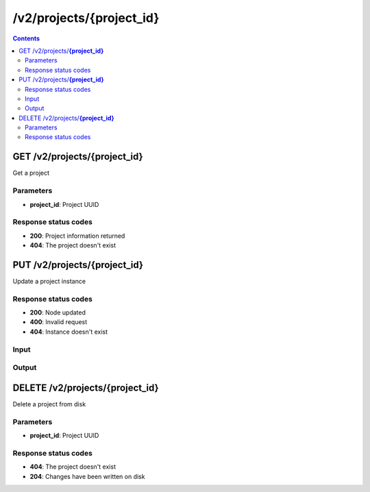 /v2/projects/{project_id}
------------------------------------------------------------------------------------------------------------------------------------------

.. contents::

GET /v2/projects/**{project_id}**
~~~~~~~~~~~~~~~~~~~~~~~~~~~~~~~~~~~~~~~~~~~~~~~~~~~~~~~~~~~~~~~~~~~~~~~~~~~~~~~~~~~~~~~~~~~~~~~~~~~~~~~~~~~~~~~~~~~~~~~~~~~~~~~~~~~~~~~~~~~~~~~~~~~~~~~~~~~~~~
Get a project

Parameters
**********
- **project_id**: Project UUID

Response status codes
**********************
- **200**: Project information returned
- **404**: The project doesn't exist


PUT /v2/projects/**{project_id}**
~~~~~~~~~~~~~~~~~~~~~~~~~~~~~~~~~~~~~~~~~~~~~~~~~~~~~~~~~~~~~~~~~~~~~~~~~~~~~~~~~~~~~~~~~~~~~~~~~~~~~~~~~~~~~~~~~~~~~~~~~~~~~~~~~~~~~~~~~~~~~~~~~~~~~~~~~~~~~~
Update a project instance

Response status codes
**********************
- **200**: Node updated
- **400**: Invalid request
- **404**: Instance doesn't exist

Input
*******
.. raw:: html

    <table>
    <tr>                 <th>Name</th>                 <th>Mandatory</th>                 <th>Type</th>                 <th>Description</th>                 </tr>
    <tr><td>auto_close</td>                    <td> </td>                     <td>boolean</td>                     <td>Project auto close when client cut off the notifications feed</td>                     </tr>
    <tr><td>auto_open</td>                    <td> </td>                     <td>boolean</td>                     <td>Project open when GNS3 start</td>                     </tr>
    <tr><td>auto_start</td>                    <td> </td>                     <td>boolean</td>                     <td>Project start when opened</td>                     </tr>
    <tr><td>name</td>                    <td> </td>                     <td>['string', 'null']</td>                     <td>Project name</td>                     </tr>
    <tr><td>path</td>                    <td> </td>                     <td>['string', 'null']</td>                     <td>Path of the project on the server (work only with --local)</td>                     </tr>
    <tr><td>scene_height</td>                    <td> </td>                     <td>integer</td>                     <td>Height of the drawing area</td>                     </tr>
    <tr><td>scene_width</td>                    <td> </td>                     <td>integer</td>                     <td>Width of the drawing area</td>                     </tr>
    <tr><td>show_grid</td>                    <td> </td>                     <td>boolean</td>                     <td>Show the grid on the drawing area</td>                     </tr>
    <tr><td>show_interface_labels</td>                    <td> </td>                     <td>boolean</td>                     <td>Show interface labels on the drawing area</td>                     </tr>
    <tr><td>show_layers</td>                    <td> </td>                     <td>boolean</td>                     <td>Show layers on the drawing area</td>                     </tr>
    <tr><td>snap_to_grid</td>                    <td> </td>                     <td>boolean</td>                     <td>Snap to grid on the drawing area</td>                     </tr>
    <tr><td>zoom</td>                    <td> </td>                     <td>integer</td>                     <td>Zoom of the drawing area</td>                     </tr>
    </table>

Output
*******
.. raw:: html

    <table>
    <tr>                 <th>Name</th>                 <th>Mandatory</th>                 <th>Type</th>                 <th>Description</th>                 </tr>
    <tr><td>auto_close</td>                    <td> </td>                     <td>boolean</td>                     <td>Project auto close when client cut off the notifications feed</td>                     </tr>
    <tr><td>auto_open</td>                    <td> </td>                     <td>boolean</td>                     <td>Project open when GNS3 start</td>                     </tr>
    <tr><td>auto_start</td>                    <td> </td>                     <td>boolean</td>                     <td>Project start when opened</td>                     </tr>
    <tr><td>filename</td>                    <td> </td>                     <td>['string', 'null']</td>                     <td>Project filename</td>                     </tr>
    <tr><td>name</td>                    <td> </td>                     <td>['string', 'null']</td>                     <td>Project name</td>                     </tr>
    <tr><td>path</td>                    <td> </td>                     <td>['string', 'null']</td>                     <td>Project directory</td>                     </tr>
    <tr><td>project_id</td>                    <td>&#10004;</td>                     <td>string</td>                     <td>Project UUID</td>                     </tr>
    <tr><td>scene_height</td>                    <td> </td>                     <td>integer</td>                     <td>Height of the drawing area</td>                     </tr>
    <tr><td>scene_width</td>                    <td> </td>                     <td>integer</td>                     <td>Width of the drawing area</td>                     </tr>
    <tr><td>show_grid</td>                    <td> </td>                     <td>boolean</td>                     <td>Show the grid on the drawing area</td>                     </tr>
    <tr><td>show_interface_labels</td>                    <td> </td>                     <td>boolean</td>                     <td>Show interface labels on the drawing area</td>                     </tr>
    <tr><td>show_layers</td>                    <td> </td>                     <td>boolean</td>                     <td>Show layers on the drawing area</td>                     </tr>
    <tr><td>snap_to_grid</td>                    <td> </td>                     <td>boolean</td>                     <td>Snap to grid on the drawing area</td>                     </tr>
    <tr><td>status</td>                    <td> </td>                     <td>enum</td>                     <td>Possible values: opened, closed</td>                     </tr>
    <tr><td>zoom</td>                    <td> </td>                     <td>integer</td>                     <td>Zoom of the drawing area</td>                     </tr>
    </table>


DELETE /v2/projects/**{project_id}**
~~~~~~~~~~~~~~~~~~~~~~~~~~~~~~~~~~~~~~~~~~~~~~~~~~~~~~~~~~~~~~~~~~~~~~~~~~~~~~~~~~~~~~~~~~~~~~~~~~~~~~~~~~~~~~~~~~~~~~~~~~~~~~~~~~~~~~~~~~~~~~~~~~~~~~~~~~~~~~
Delete a project from disk

Parameters
**********
- **project_id**: Project UUID

Response status codes
**********************
- **404**: The project doesn't exist
- **204**: Changes have been written on disk

